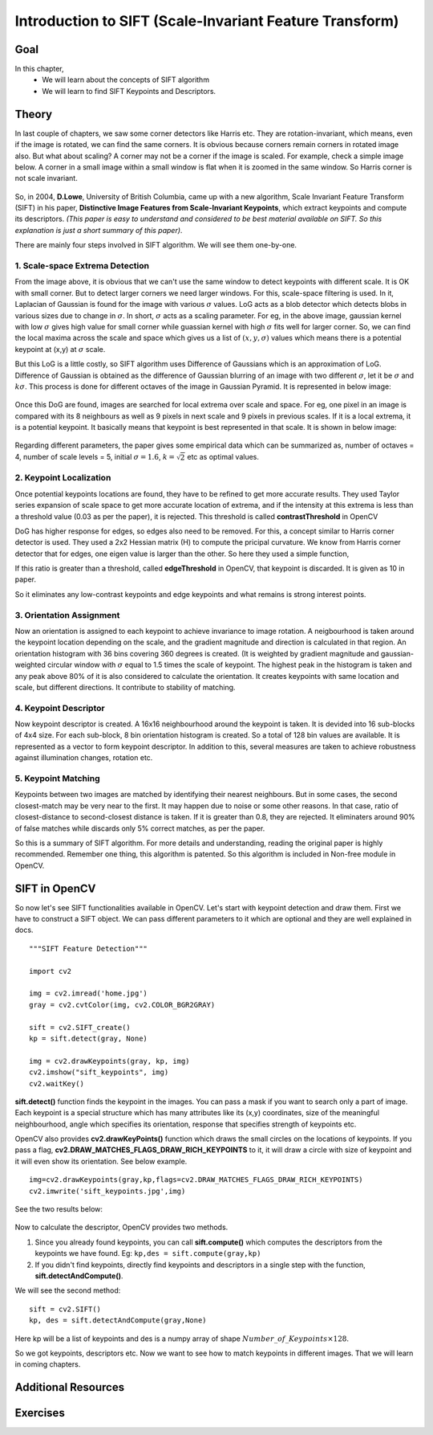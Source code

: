 .. _sift_intro:


Introduction to SIFT (Scale-Invariant Feature Transform)
*************************************************************

Goal
======

In this chapter,
    * We will learn about the concepts of SIFT algorithm
    * We will learn to find SIFT Keypoints and Descriptors.


Theory
========

In last couple of chapters, we saw some corner detectors like Harris etc. They are rotation-invariant, which means, even if the image is rotated, we can find the same corners. It is obvious because corners remain corners in rotated image also. But what about scaling? A corner may not be a corner if the image is scaled. For example, check a simple image below. A corner in a small image within a small window is flat when it is zoomed in the same window. So Harris corner is not scale invariant.

    .. image:: images/sift_scale_invariant.jpg
        :alt: Scale-Invariance
        :align: center
        
So, in 2004, **D.Lowe**, University of British Columbia, came up with a new algorithm, Scale Invariant Feature Transform (SIFT) in his paper, **Distinctive Image Features from Scale-Invariant Keypoints**, which extract keypoints and compute its descriptors. *(This paper is easy to understand and considered to be best material available on SIFT. So this explanation is just a short summary of this paper)*.

There are mainly four steps involved in SIFT algorithm. We will see them one-by-one.

1. Scale-space Extrema Detection
--------------------------------------

From the image above, it is obvious that we can't use the same window to detect keypoints with different scale. It is OK with small corner. But to detect larger corners we need larger windows. For this, scale-space filtering is used. In it, Laplacian of Gaussian is found for the image with various :math:`\sigma` values. LoG acts as a blob detector which detects blobs in various sizes due to change in :math:`\sigma`. In short, :math:`\sigma` acts as a scaling parameter. For eg, in the above image, gaussian kernel with low :math:`\sigma` gives high value for small corner while guassian kernel with high :math:`\sigma` fits well for larger corner. So, we can find the local maxima across the scale and space which gives us a list of :math:`(x,y,\sigma)` values which means there is a potential keypoint at (x,y) at :math:`\sigma` scale.

But this LoG is a little costly, so SIFT algorithm uses Difference of Gaussians which is an approximation of LoG. Difference of Gaussian is obtained as the difference of Gaussian blurring of an image with two different :math:`\sigma`, let it be :math:`\sigma` and :math:`k\sigma`. This process is done for different octaves of the image in Gaussian Pyramid. It is represented in below image:


    .. image:: images/sift_dog.jpg
        :alt: Difference of Gaussian
        :align: center

Once this DoG are found, images are searched for local extrema over scale and space. For eg, one pixel in an image is compared with its 8 neighbours as well as 9 pixels in next scale and 9 pixels in previous scales. If it is a local extrema, it is a potential keypoint. It basically means that keypoint is best represented in that scale. It is shown in below image:

    .. image:: images/sift_local_extrema.jpg
        :alt: Difference of Gaussian
        :align: center 

Regarding different parameters, the paper gives some empirical data which can be summarized as, number of octaves = 4, number of scale levels = 5, initial :math:`\sigma=1.6`, :math:`k=\sqrt{2}` etc as optimal values.


2. Keypoint Localization
------------------------------------

Once potential keypoints locations are found, they have to be refined to get more accurate results. They used Taylor series expansion of scale space to get more accurate location of extrema, and if the intensity at this extrema is less than a threshold value (0.03 as per the paper), it is rejected. This threshold is called **contrastThreshold** in OpenCV

DoG has higher response for edges, so edges also need to be removed. For this, a concept similar to Harris corner detector is used. They used a 2x2 Hessian matrix (H) to compute the pricipal curvature. We know from Harris corner detector that for edges, one eigen value is larger than the other. So here they used a simple function,

.. math:

    \frac{Tr(H)^2}{Det(H)} < \frac{(r+1)^2}{r} \; \text{where} \; r = \frac{\lambda_1}{\lambda_2}; \; \lambda_1 > \lambda_2

If this ratio is greater than a threshold, called **edgeThreshold** in OpenCV, that keypoint is discarded. It is given as 10 in paper.

So it eliminates any low-contrast keypoints and edge keypoints and what remains is strong interest points.

3. Orientation Assignment
-----------------------------------

Now an orientation is assigned to each keypoint to achieve invariance to image rotation. A neigbourhood is taken around the keypoint location depending on the scale, and the gradient magnitude and direction is calculated in that region. An orientation histogram with 36 bins covering 360 degrees is created. (It is weighted by gradient magnitude and gaussian-weighted circular window with :math:`\sigma` equal to 1.5 times the scale of keypoint. The highest peak in the histogram is taken and any peak above 80% of it is also considered to calculate the orientation. It creates keypoints with same location and scale, but different directions. It contribute to stability of matching.


4. Keypoint Descriptor
-----------------------------------------

Now keypoint descriptor is created. A 16x16 neighbourhood around the keypoint is taken. It is devided into 16 sub-blocks of 4x4 size. For each sub-block, 8 bin orientation histogram is created. So a total of 128 bin values are available. It is represented as a vector to form keypoint descriptor. In addition to this, several measures are taken to achieve robustness against illumination changes, rotation etc.

5. Keypoint Matching
----------------------------------------

Keypoints between two images are matched by identifying their nearest neighbours. But in some cases, the second closest-match may be very near to the first. It may happen due to noise or some other reasons. In that case, ratio of closest-distance to second-closest distance is taken. If it is greater than 0.8, they are rejected. It eliminaters around 90% of false matches while discards only 5% correct matches, as per the paper.

So this is a summary of SIFT algorithm. For more details and understanding, reading the original paper is highly recommended. Remember one thing, this algorithm is patented. So this algorithm is included in Non-free module in OpenCV.


SIFT in OpenCV
================= 

So now let's see SIFT functionalities available in OpenCV. Let's start with keypoint detection and draw them. First we have to construct a SIFT object. We can pass different parameters to it which are optional and they are well explained in docs.
::
    """SIFT Feature Detection"""

    import cv2

    img = cv2.imread('home.jpg')
    gray = cv2.cvtColor(img, cv2.COLOR_BGR2GRAY)

    sift = cv2.SIFT_create()
    kp = sift.detect(gray, None)

    img = cv2.drawKeypoints(gray, kp, img)
    cv2.imshow("sift_keypoints", img)
    cv2.waitKey()

**sift.detect()** function finds the keypoint in the images. You can pass a mask if you want to search only a part of image. Each keypoint is a special structure which has many attributes like its (x,y) coordinates, size of the meaningful neighbourhood, angle which specifies its orientation, response that specifies strength of keypoints etc.

OpenCV also provides **cv2.drawKeyPoints()** function which draws the small circles on the locations of keypoints. If you pass a flag, **cv2.DRAW_MATCHES_FLAGS_DRAW_RICH_KEYPOINTS** to it, it will draw a circle with size of keypoint and it will even show its orientation. See below example.
::

    img=cv2.drawKeypoints(gray,kp,flags=cv2.DRAW_MATCHES_FLAGS_DRAW_RICH_KEYPOINTS)
    cv2.imwrite('sift_keypoints.jpg',img)

See the two results below:

    .. image:: images/sift_keypoints.jpg
        :alt: SIFT Keypoints
        :align: center
        
Now to calculate the descriptor, OpenCV provides two methods. 

1. Since you already found keypoints, you can call **sift.compute()** which computes the descriptors from the keypoints we have found. Eg: ``kp,des = sift.compute(gray,kp)``

2. If you didn't find keypoints, directly find keypoints and descriptors in a single step with the function, **sift.detectAndCompute()**.

We will see the second method:
::

    sift = cv2.SIFT()
    kp, des = sift.detectAndCompute(gray,None)
    
Here kp will be a list of keypoints and des is a numpy array of shape :math:`Number\_of\_Keypoints \times 128`. 

So we got keypoints, descriptors etc. Now we want to see how to match keypoints in different images. That we will learn in coming chapters.


Additional Resources
=====================



Exercises
=============

